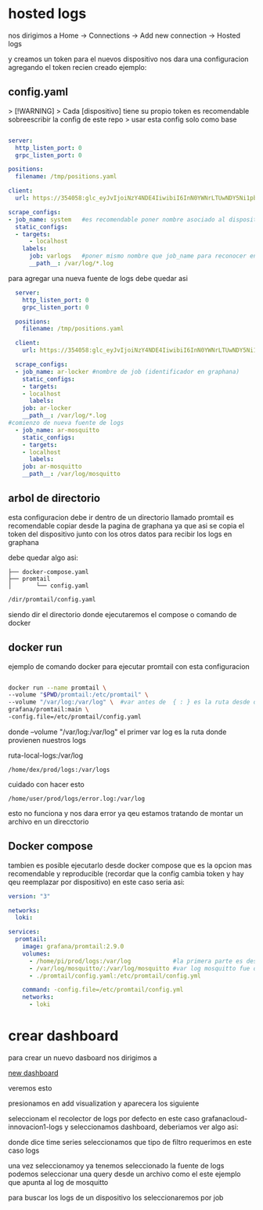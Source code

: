 
* hosted logs

  nos dirigimos a Home -> Connections -> Add new connection -> Hosted logs


[[file:asset/1.png]]


 y creamos un token para el nuevos dispositivo nos dara una
 configuracion agregando el token recien creado ejemplo:

** config.yaml

> [!WARNING]  
> Cada [dispositivo] tiene su propio token es recomendable sobreescribir la config de este repo
> usar esta config solo como base 

 #+begin_src yaml

server:
  http_listen_port: 0
  grpc_listen_port: 0
        
positions:
  filename: /tmp/positions.yaml
        
client:
  url: https://354058:glc_eyJvIjoiNzY4NDE4IiwibiI6InN0YWNrLTUwNDY5Ni1pbnRlZ3JhdGlvbi1hcnR1cml0byIsImsiOiIzY2ZNWjVoOHY0MjF2M3NaNTZxbjZQdWwiLCJtIjp7InIiOiJ1cyJ9fQ==@logs-prod-017.grafana.net/api/prom/push
        
scrape_configs:
- job_name: system   #es recomendable poner nombre asociado al dispositivo
  static_configs:
  - targets:
      - localhost
    labels:
      job: varlogs   #poner mismo nombre que job_name para reconocer en graphana
      __path__: /var/log/*.log

 #+end_src

para agregar una nueva fuente de logs debe quedar asi

#+begin_src yaml
  server:
    http_listen_port: 0
    grpc_listen_port: 0

  positions:
    filename: /tmp/positions.yaml

  client:
    url: https://354058:glc_eyJvIjoiNzY4NDE4IiwibiI6InN0YWNrLTUwNDY5Ni1pbnRlZ3JhdGlvbi1hcnR1cml0byIsImsiOiIzY2ZNWjVoOHY0MjF2M3NaNTZxbjZQdWwiLCJtIjp7InIiOiJ1cyJ9fQ==@logs-prod-017.grafana.net/api/prom/push

  scrape_configs:
  - job_name: ar-locker #nombre de job (identificador en graphana)
    static_configs:
    - targets:
	- localhost
      labels:
	job: ar-locker
	__path__: /var/log/*.log
#comienzo de nueva fuente de logs
  - job_name: ar-mosquitto
    static_configs:
    - targets:
	- localhost
      labels:
	job: ar-mosquitto
	__path__: /var/log/mosquitto 
#+end_src

** arbol de directorio

esta configuracion debe ir dentro de un directorio llamado promtail
es recomendable copiar desde la pagina de graphana ya que asi se copia el token del dispositivo
junto con los otros datos para recibir los logs en graphana

debe quedar algo asi:

#+begin_example
├── docker-compose.yaml
├── promtail
│       └── config.yaml
#+end_example

#+begin_src bash
/dir/promtail/config.yaml
#+end_src


siendo dir el directorio donde ejecutaremos el compose o comando de docker

** docker run

ejemplo de comando docker para ejecutar promtail con esta configuracion

#+begin_src bash

	docker run --name promtail \
	--volume "$PWD/promtail:/etc/promtail" \ 
	--volume "/var/log:/var/log" \  #var antes de  { : } es la ruta desde donde tomaremos los logs
	grafana/promtail:main \
	-config.file=/etc/promtail/config.yaml

#+end_src


donde  --volume "/var/log:/var/log"   el primer var log es la ruta donde provienen nuestros logs

ruta-local-logs:/var/log

#+begin_example
/home/dex/prod/logs:/var/logs  
#+end_example

cuidado con hacer esto

#+begin_example
/home/user/prod/logs/error.log:/var/log
#+end_example
esto no funciona y nos dara error ya qeu estamos tratando de montar un archivo en un direcctorio

** Docker compose


tambien es posible ejecutarlo desde docker compose que es la opcion mas recomendable
y reproducible (recordar que la config cambia token y hay qeu reemplazar por dispositivo)
en este caso seria asi:

#+begin_src yaml
version: "3"

networks:
  loki:

services:
  promtail:
    image: grafana/promtail:2.9.0
    volumes:
      - /home/pi/prod/logs:/var/log            #la primera parte es desde donde vienen nuestros logs
      - /var/log/mosquitto/:/var/log/mosquitto #var log mosquitto fue definido en config.yaml
      - ./promtail/config.yaml:/etc/promtail/config.yml

    command: -config.file=/etc/promtail/config.yml
    networks:
      - loki
#+end_src

* crear dashboard

para crear un nuevo dasboard nos dirigimos a

[[https://innovacion1.grafana.net/dashboard/new][new dashboard]]

veremos esto

[[file:asset/2.png]]

presionamos en add visualization y aparecera los siguiente

[[file:asset/3.png]]

seleccionam el recolector de logs por defecto en este caso grafanacloud-innovacion1-logs y seleccionamos
dashboard, deberiamos ver algo asi:


[[file:asset/4.png]]

donde dice time series seleccionamos que tipo de filtro requerimos en este caso
logs

[[file:asset/5.png]]

una vez seleccionamoy ya tenemos seleccionado la fuente de logs
podemos seleccionar una query desde un archivo como el este ejemplo
que apunta al log de mosquitto

[[file:asset/6.png]]

para buscar los logs de un dispositivo los seleccionaremos por job


[[file:asset/7.png]]
